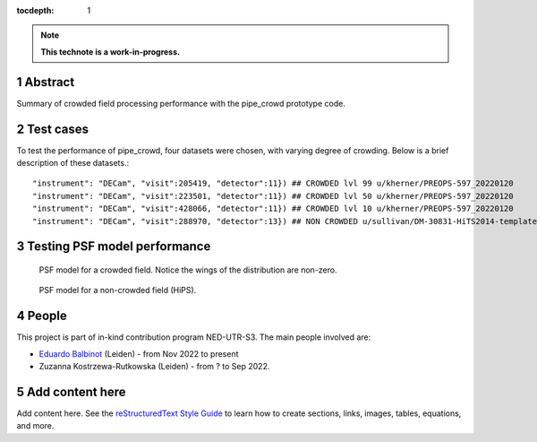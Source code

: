 :tocdepth: 1

.. sectnum::

.. Metadata such as the title, authors, and description are set in metadata.yaml

.. TODO: Delete the note below before merging new content to the main branch.

.. note::

   **This technote is a work-in-progress.**

Abstract
========

Summary of crowded field processing performance with the pipe_crowd prototype
code. 


Test cases
==========

To test the performance of pipe_crowd, four datasets were chosen, with varying
degree of crowding. Below is a brief description of these datasets.::

"instrument": "DECam", "visit":205419, "detector":11}) ## CROWDED lvl 99 u/kherner/PREOPS-597_20220120
"instrument": "DECam", "visit":223501, "detector":11}) ## CROWDED lvl 50 u/kherner/PREOPS-597_20220120
"instrument": "DECam", "visit":428066, "detector":11}) ## CROWDED lvl 10 u/kherner/PREOPS-597_20220120 
"instrument": "DECam", "visit":288970, "detector":13}) ## NON CROWDED u/sullivan/DM-30831-HiTS2014-templates_test/20211011T191211Z



Testing PSF model performance
=============================

 
.. figure:: /_static/psf_crowded.png
    :name: crowded

    PSF model for a crowded field. Notice the wings of the distribution are
    non-zero. 


.. figure:: /_static/psf_non-crowded.png
    :name: hips

    PSF model for a non-crowded field (HiPS).

People
======

This project is part of in-kind contribution program NED-UTR-S3. The main people
involved are:

* `Eduardo Balbinot <http://balbinot.github.io>`__ (Leiden) - from Nov 2022 to present
* Zuzanna Kostrzewa-Rutkowska (Leiden) - from ? to Sep 2022.

Add content here
================

Add content here.
See the `reStructuredText Style Guide <https://developer.lsst.io/restructuredtext/style.html>`__ to learn how to create sections, links, images, tables, equations, and more.

.. Make in-text citations with: :cite:`bibkey`.
.. Uncomment to use citations
.. .. rubric:: References
.. 
.. .. bibliography:: local.bib lsstbib/books.bib lsstbib/lsst.bib lsstbib/lsst-dm.bib lsstbib/refs.bib lsstbib/refs_ads.bib
..    :style: lsst_aa
